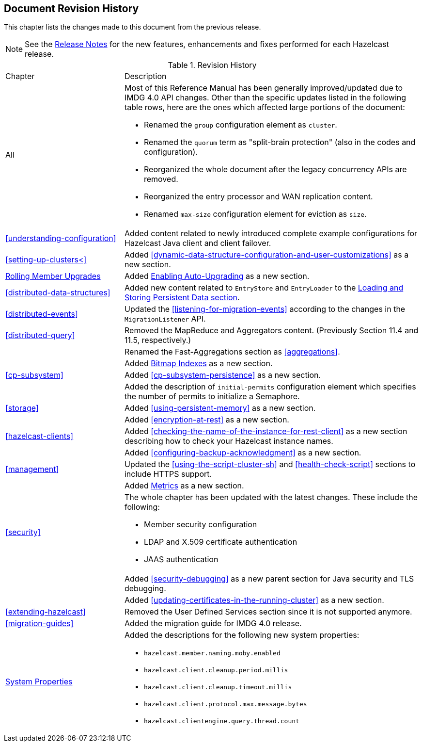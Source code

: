 

[[document-revision-history]]
== Document Revision History

This chapter lists the changes made to this document from the previous release.

NOTE: See the link:https://docs.hazelcast.org/docs/rn/[Release Notes^] for the new features, enhancements and fixes performed for each Hazelcast release.


.Revision History
[cols="2,5a"]
|===

|Chapter|Description

|All
| Most of this Reference Manual has been generally improved/updated due to IMDG
4.0 API changes. Other than the specific updates listed in the following table rows,
here are the ones which affected large portions of the document:

* Renamed the `group` configuration element as `cluster`.
* Renamed the `quorum` term as "split-brain protection" (also in the codes and configuration).
* Reorganized the whole document after the legacy concurrency APIs are removed.
* Reorganized the entry processor and WAN replication content.
* Renamed `max-size` configuration element for eviction as `size`.

| <<understanding-configuration>>
| Added content related to newly introduced complete example configurations for Hazelcast Java client and client failover.

| <<setting-up-clusters<>>
| Added <<dynamic-data-structure-configuration-and-user-customizations>> as a
new section.

| <<rolling-member-upgrades, Rolling Member Upgrades>>
| Added <<enabling-auto-upgrading, Enabling Auto-Upgrading>> as a new section.

| <<distributed-data-structures>>
| Added new content related to `EntryStore` and `EntryLoader` to the
<<loading-and-storing-persistent-data, Loading and Storing Persistent Data section>>.

| <<distributed-events>>
| Updated the <<listening-for-migration-events>> according to
the changes in the `MigrationListener` API.

| <<distributed-query>>
| Removed the MapReduce and Aggregators content. (Previously Section 11.4 and 11.5, respectively.)

|
| Renamed the Fast-Aggregations section as <<aggregations>>.

|
| Added <<bitmap-indexes, Bitmap Indexes>> as a new section.

| <<cp-subsystem>>
| Added <<cp-subsystem-persistence>> as a new section.

|
| Added the description of `initial-permits` configuration element which
specifies the number of permits to initialize a Semaphore.

| <<storage>>
| Added <<using-persistent-memory>> as a new section.

|
| Added <<encryption-at-rest>> as a new section.

| <<hazelcast-clients>>
| Added <<checking-the-name-of-the-instance-for-rest-client>> as a new section describing
how to check your Hazelcast instance names.

|
| Added <<configuring-backup-acknowledgment>> as a new section.

| <<management>>
| Updated the <<using-the-script-cluster-sh>> and <<health-check-script>> sections
to include HTTPS support.

|
| Added <<metrics, Metrics>> as a new section.

| <<security>>
| The whole chapter has been updated with the latest changes. These include the following:

* Member security configuration
* LDAP and X.509 certificate authentication
* JAAS authentication

|
| Added <<security-debugging>> as a new parent section for
Java security and TLS debugging.

|
| Added <<updating-certificates-in-the-running-cluster>> as a new section.

| <<extending-hazelcast>>
| Removed the User Defined Services section since it is not supported anymore.

| <<migration-guides>>
| Added the migration guide for IMDG 4.0 release.

|<<system-properties, System Properties>>
|Added the descriptions for the following new system properties:

* `hazelcast.member.naming.moby.enabled`
* `hazelcast.client.cleanup.period.millis`
* `hazelcast.client.cleanup.timeout.millis`
* `hazelcast.client.protocol.max.message.bytes`
* `hazelcast.clientengine.query.thread.count`
|===
